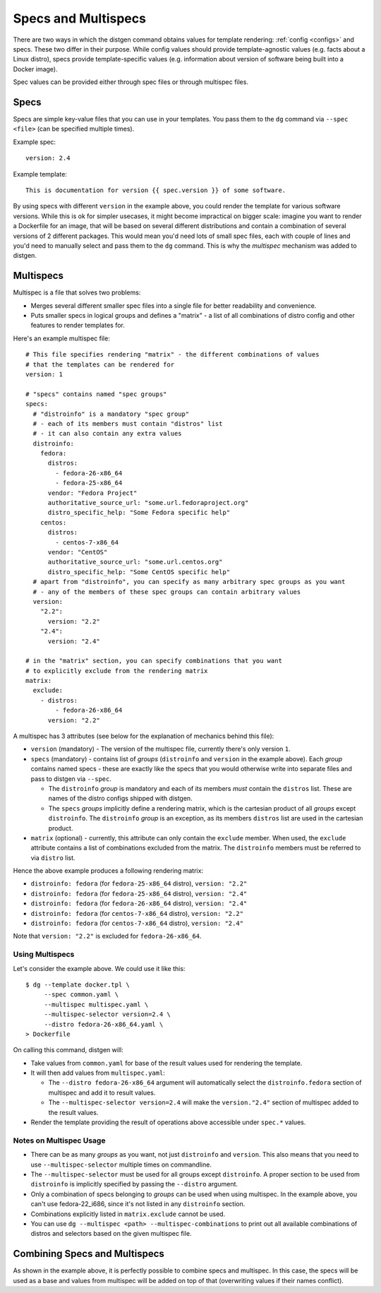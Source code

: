 Specs and Multispecs
====================

There are two ways in which the distgen command obtains values for template
rendering: :ref:`config <configs>` and specs. These two differ in their purpose.
While config values should provide template-agnostic values (e.g. facts about
a Linux distro), specs provide template-specific values (e.g. information about
version of software being built into a Docker image).

Spec values can be provided either through spec files or through multispec
files.

Specs
-----

Specs are simple key-value files that you can use in your templates.
You pass them to the ``dg`` command via ``--spec <file>`` (can be
specified multiple times).

Example spec::

   version: 2.4

Example template::

   This is documentation for version {{ spec.version }} of some software.

By using specs with different ``version`` in the example above, you could
render the template for various software versions. While this is ok for
simpler usecases, it might become impractical on bigger scale: imagine
you want to render a Dockerfile for an image, that will be based on several
different distributions and contain a combination of several versions
of 2 different packages. This would mean you'd need lots of small spec
files, each with couple of lines and you'd need to manually select and
pass them to the ``dg`` command. This is why the *multispec* mechanism
was added to distgen.

Multispecs
----------

Multispec is a file that solves two problems:

* Merges several different smaller spec files into a single file for better
  readability and convenience.
* Puts smaller specs in logical groups and defines a "matrix" - a list of all
  combinations of distro config and other features to render templates for.

Here's an example multispec file::

   # This file specifies rendering "matrix" - the different combinations of values
   # that the templates can be rendered for
   version: 1

   # "specs" contains named "spec groups"
   specs:
     # "distroinfo" is a mandatory "spec group"
     # - each of its members must contain "distros" list
     # - it can also contain any extra values
     distroinfo:
       fedora:
         distros:
           - fedora-26-x86_64
           - fedora-25-x86_64
         vendor: "Fedora Project"
         authoritative_source_url: "some.url.fedoraproject.org"
         distro_specific_help: "Some Fedora specific help"
       centos:
         distros:
           - centos-7-x86_64
         vendor: "CentOS"
         authoritative_source_url: "some.url.centos.org"
         distro_specific_help: "Some CentOS specific help"
     # apart from "distroinfo", you can specify as many arbitrary spec groups as you want
     # - any of the members of these spec groups can contain arbitrary values
     version:
       "2.2":
         version: "2.2"
       "2.4":
         version: "2.4"
   
   # in the "matrix" section, you can specify combinations that you want
   # to explicitly exclude from the rendering matrix
   matrix:
     exclude:
       - distros:
           - fedora-26-x86_64
         version: "2.2"

A multispec has 3 attributes (see below for the explanation of mechanics
behind this file):

* ``version`` (mandatory) - The version of the multispec file, currently there's
  only version ``1``.
* ``specs`` (mandatory) - contains list of *groups* (``distroinfo`` and
  ``version`` in the example above). Each *group* contains named specs -
  these are exactly like the specs that you would otherwise write into
  separate files and pass to distgen via ``--spec``.

  * The ``distroinfo`` *group* is mandatory and each of its members *must*
    contain the ``distros`` list. These are names of the distro configs
    shipped with distgen.
  * The ``specs`` *groups* implicitly define a rendering matrix, which
    is the cartesian product of all *groups* except ``distroinfo``. The
    ``distroinfo`` *group* is an exception, as its members ``distros`` list
    are used in the cartesian product.

* ``matrix`` (optional) - currently, this attribute can only contain the
  ``exclude`` member. When used, the ``exclude`` attribute contains a list
  of combinations excluded from the matrix. The ``distroinfo`` members
  must be referred to via ``distro`` list.

Hence the above example produces a following rendering matrix:

* ``distroinfo: fedora`` (for ``fedora-25-x86_64`` distro), ``version: "2.2"``
* ``distroinfo: fedora`` (for ``fedora-25-x86_64`` distro), ``version: "2.4"``
* ``distroinfo: fedora`` (for ``fedora-26-x86_64`` distro), ``version: "2.4"``
* ``distroinfo: fedora`` (for ``centos-7-x86_64`` distro), ``version: "2.2"``
* ``distroinfo: fedora`` (for ``centos-7-x86_64`` distro), ``version: "2.4"``

Note that ``version: "2.2"`` is excluded for ``fedora-26-x86_64``.

Using Multispecs
^^^^^^^^^^^^^^^^

Let's consider the example above. We could use it like this::

   $ dg --template docker.tpl \
        --spec common.yaml \
        --multispec multispec.yaml \
        --multispec-selector version=2.4 \
        --distro fedora-26-x86_64.yaml \
   > Dockerfile

On calling this command, distgen will:

* Take values from ``common.yaml`` for base of the result values used for
  rendering the template.
* It will then add values from ``multispec.yaml``:

  * The ``--distro fedora-26-x86_64`` argument will automatically select
    the ``distroinfo.fedora`` section of multispec and add it to result
    values.
  * The ``--multispec-selector version=2.4`` will make the ``version."2.4"``
    section of multispec added to the result values.

* Render the template providing the result of operations above accessible
  under ``spec.*`` values.

Notes on Multispec Usage
^^^^^^^^^^^^^^^^^^^^^^^^

* There can be as many *groups* as you want, not just ``distroinfo`` and
  ``version``. This also means that you need to use ``--multispec-selector``
  multiple times on commandline.
* The ``--multispec-selector`` must be used for all groups except ``distroinfo``.
  A proper section to be used from ``distroinfo`` is implicitly specified
  by passing the ``--distro`` argument.
* Only a combination of specs belonging to *groups* can be used when using
  multispec. In the example above, you can't use fedora-22\_i686, since
  it's not listed in any ``distroinfo`` section.
* Combinations explicitly listed in ``matrix.exclude`` cannot be used.
* You can use ``dg --multispec <path> --multispec-combinations`` to print
  out all available combinations of distros and selectors based on the
  given multispec file.

Combining Specs and Multispecs
------------------------------

As shown in the example above, it is perfectly possible to combine specs
and multispec. In this case, the specs will be used as a base and values
from multispec will be added on top of that (overwriting values if their
names conflict).
